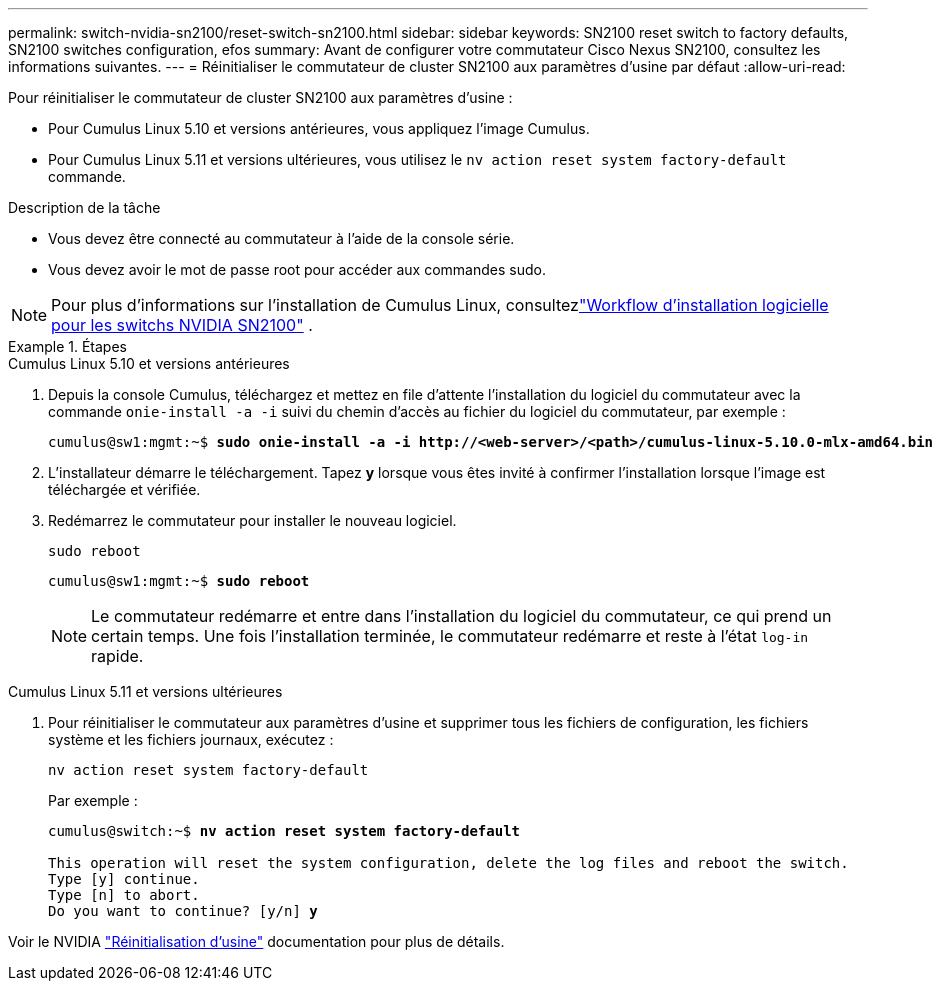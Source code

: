 ---
permalink: switch-nvidia-sn2100/reset-switch-sn2100.html 
sidebar: sidebar 
keywords: SN2100 reset switch to factory defaults, SN2100 switches configuration, efos 
summary: Avant de configurer votre commutateur Cisco Nexus SN2100, consultez les informations suivantes. 
---
= Réinitialiser le commutateur de cluster SN2100 aux paramètres d'usine par défaut
:allow-uri-read: 


[role="lead"]
Pour réinitialiser le commutateur de cluster SN2100 aux paramètres d'usine :

* Pour Cumulus Linux 5.10 et versions antérieures, vous appliquez l'image Cumulus.
* Pour Cumulus Linux 5.11 et versions ultérieures, vous utilisez le `nv action reset system factory-default` commande.


.Description de la tâche
* Vous devez être connecté au commutateur à l'aide de la console série.
* Vous devez avoir le mot de passe root pour accéder aux commandes sudo.



NOTE: Pour plus d'informations sur l'installation de Cumulus Linux, consultezlink:configure-software-overview-sn2100-cluster.html["Workflow d'installation logicielle pour les switchs NVIDIA SN2100"] .

.Étapes
[role="tabbed-block"]
====
.Cumulus Linux 5.10 et versions antérieures
--
. Depuis la console Cumulus, téléchargez et mettez en file d'attente l'installation du logiciel du commutateur avec la commande `onie-install -a -i` suivi du chemin d'accès au fichier du logiciel du commutateur, par exemple :
+
[listing, subs="+quotes"]
----
cumulus@sw1:mgmt:~$ *sudo onie-install -a -i http://<web-server>/<path>/cumulus-linux-5.10.0-mlx-amd64.bin*
----
. L'installateur démarre le téléchargement.  Tapez *y* lorsque vous êtes invité à confirmer l'installation lorsque l'image est téléchargée et vérifiée.
. Redémarrez le commutateur pour installer le nouveau logiciel.
+
`sudo reboot`

+
[listing, subs="+quotes"]
----
cumulus@sw1:mgmt:~$ *sudo reboot*
----
+

NOTE: Le commutateur redémarre et entre dans l'installation du logiciel du commutateur, ce qui prend un certain temps.  Une fois l'installation terminée, le commutateur redémarre et reste à l'état `log-in` rapide.



--
.Cumulus Linux 5.11 et versions ultérieures
--
. Pour réinitialiser le commutateur aux paramètres d'usine et supprimer tous les fichiers de configuration, les fichiers système et les fichiers journaux, exécutez :
+
`nv action reset system factory-default`

+
Par exemple :

+
[listing, subs="+quotes"]
----
cumulus@switch:~$ *nv action reset system factory-default*

This operation will reset the system configuration, delete the log files and reboot the switch.
Type [y] continue.
Type [n] to abort.
Do you want to continue? [y/n] *y*
----


Voir le NVIDIA https://docs.nvidia.com/networking-ethernet-software/cumulus-linux-511/Installation-Management/Factory-Reset/["Réinitialisation d'usine"^] documentation pour plus de détails.

--
====